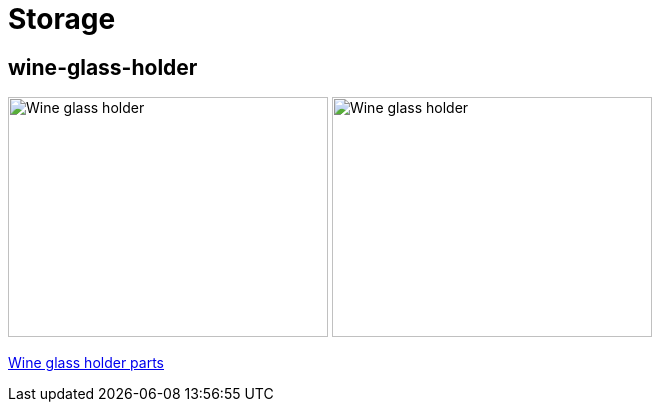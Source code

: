 
= Storage

== wine-glass-holder

image:wine-glass-holder/wine-glass-holder-top.png[Wine glass holder, 320, 240]
image:wine-glass-holder/wine-glass-holder-side.png[Wine glass holder, 320, 240]

link:wine-glass-holder/wine-glass-holder.scad[Wine glass holder parts]
